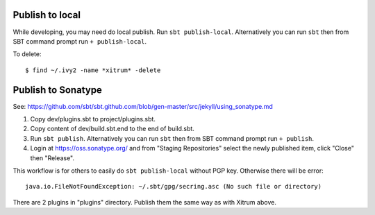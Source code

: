 Publish to local
----------------

While developing, you may need do local publish.
Run ``sbt publish-local``. Alternatively you can run ``sbt`` then from SBT
command prompt run ``+ publish-local``.

To delete:

::

  $ find ~/.ivy2 -name *xitrum* -delete

Publish to Sonatype
-------------------

See:
https://github.com/sbt/sbt.github.com/blob/gen-master/src/jekyll/using_sonatype.md

1. Copy dev/plugins.sbt to project/plugins.sbt.
2. Copy content of dev/build.sbt.end to the end of build.sbt.
3. Run ``sbt publish``. Alternatively you can run ``sbt`` then from SBT
   command prompt run ``+ publish``.
4. Login at https://oss.sonatype.org/ and from "Staging Repositories" select the
   newly published item, click "Close" then "Release".

This workflow is for others to easily do ``sbt publish-local`` without PGP key.
Otherwise there will be error:

::

  java.io.FileNotFoundException: ~/.sbt/gpg/secring.asc (No such file or directory)

There are 2 plugins in "plugins" directory.
Publish them the same way as with Xitrum above.
